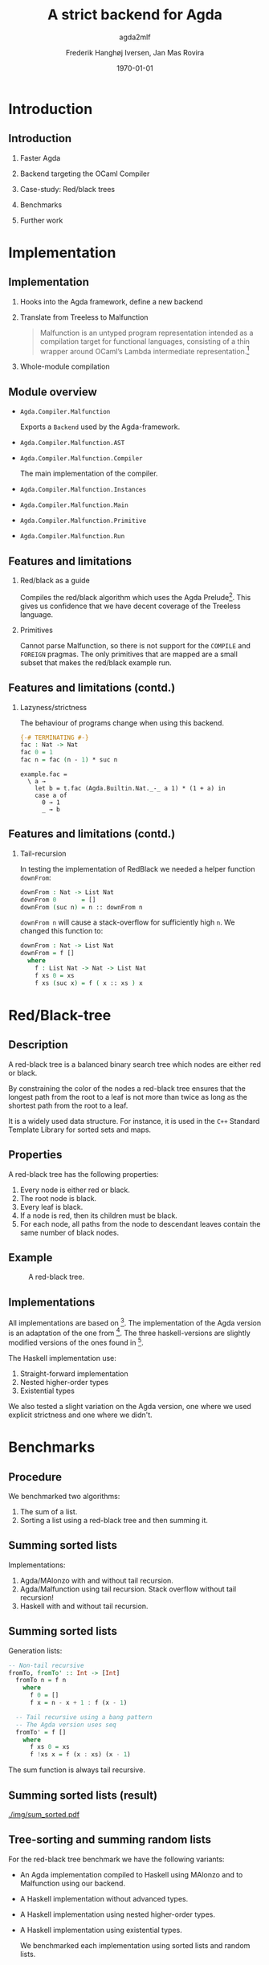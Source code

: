 #+BEAMER_THEME: default
#+BEAMER_COLOR_THEME: default
#+TITLE: A strict backend for Agda
#+SUBTITLE: agda2mlf
#+AUTHOR: Frederik Hanghøj Iversen, Jan Mas Rovira
#+OPTIONS: H:2
#+DATE: \today

* Introduction
  # Describe design-considerations and challenges and limitations (backlog)
** Introduction
*** Faster Agda
*** Backend targeting the OCaml Compiler
*** Case-study: Red/black trees
*** Benchmarks
*** Further work
* Implementation
** Implementation
*** Hooks into the Agda framework, define a new backend
*** Translate from Treeless to Malfunction
  #+BEGIN_QUOTE
  Malfunction is an untyped program representation intended as a compilation
  target for functional languages, consisting of a thin wrapper around OCaml’s
  Lambda intermediate representation.[fn:dolan-2016]
  #+END_QUOTE

[fn:dolan-2016] Dolan, Stephen; "Malfunction Programming" 2016.

*** Whole-module compilation


  # Describe design-considerations and challenges and limitations (backlog)
** Module overview

  * =Agda.Compiler.Malfunction=

    Exports a =Backend= used by the Agda-framework.

  * =Agda.Compiler.Malfunction.AST=

  * =Agda.Compiler.Malfunction.Compiler=

    The main implementation of the compiler.

  * =Agda.Compiler.Malfunction.Instances=

  * =Agda.Compiler.Malfunction.Main=

  * =Agda.Compiler.Malfunction.Primitive=

  * =Agda.Compiler.Malfunction.Run=

** Features and limitations

*** Red/black as a guide
    Compiles the red/black algorithm which uses the Agda
    Prelude[fn:agda-prelude]. This gives us confidence that we have decent
    coverage of the Treeless language.

[fn:agda-prelude] https://github.com/UlfNorell/agda-prelude

*** Primitives
    Cannot parse Malfunction, so there is not support for the =COMPILE= and
   =FOREIGN= pragmas. The only primitives that are mapped are a small subset
   that makes the red/black example run.

** Features and limitations (contd.)
*** Lazyness/strictness
    The behaviour of programs change when using this backend.

    #+BEGIN_SRC agda
    {-# TERMINATING #-}
    fac : Nat -> Nat
    fac 0 = 1
    fac n = fac (n - 1) * suc n
    #+END_SRC

    #+BEGIN_SRC treeless
    example.fac =
      \ a →
        let b = t.fac (Agda.Builtin.Nat._-_ a 1) * (1 + a) in
        case a of
          0 → 1
          _ → b
    #+END_SRC

** Features and limitations (contd.)
*** Tail-recursion
    In testing the implementation of RedBlack we needed a helper function =downFrom=:

    #+BEGIN_SRC agda
    downFrom : Nat -> List Nat
    downFrom 0       = []
    downFrom (suc n) = n :: downFrom n
    #+END_SRC

    =downFrom n= will cause a stack-overflow for sufficiently high =n=. We
    changed this function to:

    #+BEGIN_SRC agda
    downFrom : Nat -> List Nat
    downFrom = f []
      where
        f : List Nat -> Nat -> List Nat
        f xs 0 = xs
        f xs (suc x) = f ( x :: xs ) x
    #+END_SRC


* Red/Black-tree
** Description
   A red-black tree is a balanced binary search tree which nodes are either red
   or black.

   \vspace{0.3cm}

   By constraining the color of the nodes a red-black tree ensures that the
   longest path from the root to a leaf is not more than twice as long as the
   shortest path from the root to a leaf.

   \vspace{0.3cm}

   It is a widely used data structure. For instance, it is used in the =C++=
   Standard Template Library for sorted sets and maps.
** Properties
    A red-black tree has the following properties:
    1. Every node is either red or black.
    2. The root node is black.
    3. Every leaf is black.
    4. If a node is red, then its children must be black.
    5. For each node, all paths from the node to descendant leaves contain the
       same number of black nodes.
** Example
    #+ATTR_LATEX: :width \textwidth :float
    #+CAPTION: A red-black tree.
    #+NAME:   fig:redblack
    [[./img/redblack.png]]

** Implementations
   All implementations are based on [fn:okasaki-1993]. The implementation of the
   Agda version is an adaptation of the one from [fn:brady-2005]. The three
   haskell-versions are slightly modified versions of the ones found in
   [fn:kahr-2001].

   The Haskell implementation use:

   1. Straight-forward implementation
   2. Nested higher-order types
   3. Existential types

   We also tested a slight variation on the Agda version, one where we used
   explicit strictness and one where we didn't.

[fn:okasaki-1993]:   Okasaki, Chris; "Red-Black Trees in a Functional Setting", 1993

[fn:brady-2005]:     Brady, Edwin C.; "Practical Implementation of a Dependently
                     Typed Functional Programming Language", 2005

[fn:kahr-2001]:      Kahrs, Stefan Michael; "Red-black trees with types", 2001

* Benchmarks

** Procedure
   We benchmarked two algorithms:
   1. The sum of a list.
   2. Sorting a list using a red-black tree and then summing it.

  # We also varied; 1) the length of the list and 2) the sortedness of the lists
  # (sorted, reversed sorted, randomized). For the randomized lists we used the
  # Blum Blum Shub pseudo-random number generation algorithm to generate
  # (pseudo-)randmoized lists. The advantage of using this approach is the the
  # results are deterministic, and therefore reproducible, and it is fairly easy
  # to compute.

  # We used the C Preprocessor to handle these different variants. So the programs
  # do not do any input. All tests procede by sorting a list using
  # =toList . fromList=, so converting to and from a red/black tree and then summing the
  # resulting list. Profiling output from the Haskell-implementations show us that
  # the largest cost-center (around 95%) is the generation of the tree. We do not
  # have access to similar resources for the Agda implementations but we don't
  # expect that the picture should be any different here.

  # TODO: talk about how sortedness effects the performance. In the random case
  # the MAlonzo backend performs worse.
** Summing sorted lists
   Implementations:
   1. Agda/MAlonzo with and without tail recursion.
   2. Agda/Malfunction using tail recursion. Stack overflow without tail recursion!
   3. Haskell with and without tail recursion.
** Summing sorted lists
   Generation lists:
   #+BEGIN_SRC haskell
     -- Non-tail recursive
     fromTo, fromTo' :: Int -> [Int]
       fromTo n = f n
         where
           f 0 = []
           f x = n - x + 1 : f (x - 1)

       -- Tail recursive using a bang pattern
       -- The Agda version uses seq
       fromTo' = f []
         where
           f xs 0 = xs
           f !xs x = f (x : xs) (x - 1)
   #+END_SRC
   The sum function is always tail recursive.
** Summing sorted lists (result)
   [[./img/sum_sorted.pdf]]
   # We see that non-tail recursive Haskell version is
   # greatly optimized and it uses constant memory, consequently, is a lot faster than all
   # the other versions. Both MAlonzo versions and the tail recursive Haskell
   # version perform very similarly. Malfunction version is faster than MAlonzo.
   # The Malfunction version is better that the MAlonzo backend but not as fast
   # as the best non-tail recursive Haskell version.

   # We also did a benchmark with reversed lists, the results look similar.

** Tree-sorting and summing random lists
   For the red-black tree benchmark we have the following variants:
  * An Agda implementation compiled to Haskell using MAlonzo and to Malfunction
    using our backend.
  * A Haskell implementation without advanced types.
  * A Haskell implementation using nested higher-order types.
  * A Haskell implementation using existential types.

    We benchmarked each implementation using sorted lists and random lists.
** Tree-sorting and summing random lists
    #+BEGIN_SRC haskell
    fromList, fromList' :: Ord a => [a] -> Tree a
    fromList = foldr insert empty
    fromList' = foldl' (flip insert) empty

    bench = sum . toList . fromList . genList
    #+END_SRC
    #+BEAMER: \pause
    The most costly part is creating the tree:
    #+BEGIN_EXAMPLE
                     inherited
  COST CENTRE        %time  %alloc
    ...
   fromList          94.9   91.0
    insert           91.6   80.9
    ...
    #+END_EXAMPLE

** Tree-sorting and summing random lists
   #+CAPTION: Treesorting and summing a random list.
   #+ATTR_LATEX: :float
   [[./img/treesort_rand_all.pdf]]



** Tree-sorting and summing a long sorted list
   #+CAPTION: Treesorting and summing a long sorted list.
   #+ATTR_LATEX: :float
   [[./img/treesort_sorted_best.pdf]]
   In this benchmark the Malfunction backend performs about twice as fast as the MAlonzo backend.

** Tree-sorting and summing a long random list
   #+CAPTION: Treesorting and summing a long random list.
   #+ATTR_LATEX: :float
   [[./img/treesort_rand_best.pdf]]
   We also see that the Malfunction backend performs about ten times faster than the MAlonzo
   backend.
* Perspectives
** Perspectives
   * Why are the Haskell implementations so slow?
   * Further work should be put into figuring out why we get a stack-overflow when
     using =foldr= in Malfunction.
   * To be able to more confidently compare the efficiency of the executables
     produced by our compiler benchmark of more algorithms would be useful.
 # It would be desirable to have support for =COMPILE= and =FOREGIN= pragma.
   * There are many potential optimizations for the Malfunction backend.
   * After some more work the compiler should ideally be merged into the Agda
     codebase.

* Conclusion
** Conclusion
    Successfully implemented a compiler.

    \vspace{0.3cm}

    Limited support for primitives.

    \vspace{0.3cm}

    Seems to outperform MAlonzo and Haskell reference implementations.

    \vspace{0.3cm}

    Benchmark of more algorithms should be performed.
